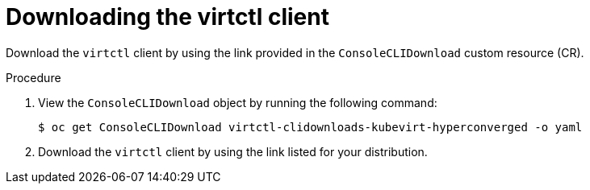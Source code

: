 // Module included in the following assemblies:
//
// virt/install/virt-enabling-virtctl.adoc

[id="virt-downloading-virtctl-client_{context}"]
= Downloading the virtctl client

Download the `virtctl` client by using the link provided in the `ConsoleCLIDownload` custom resource (CR).

.Procedure

. View the `ConsoleCLIDownload` object by running the following command:
+
[source,terminal]
----
$ oc get ConsoleCLIDownload virtctl-clidownloads-kubevirt-hyperconverged -o yaml
----

. Download the `virtctl` client by using the link listed for your distribution.
